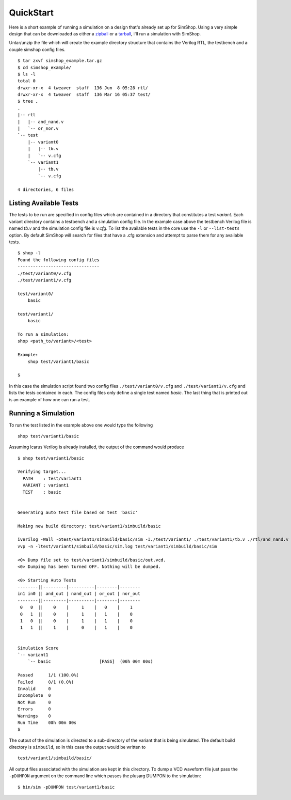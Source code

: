 .. _tarball: http://dl.dropbox.com/u/36920546/simshop_example.tar.gz
.. _zipball: http://dl.dropbox.com/u/36920546/simshop_example.zip

==========
QuickStart
==========
Here is a short example of running a simulation on a design that's already
set up for SimShop. Using a very simple design that can be downloaded as
either a zipball_ or a tarball_, 
I'll run a simulation with SimShop.

Untar/unzip the file which will create the example directory structure that
contains the Verilog RTL, the testbench and a couple simshop config files.

::
    
    $ tar zxvf simshop_example.tar.gz
    $ cd simshop_example/
    $ ls -l
    total 0
    drwxr-xr-x  4 tweaver  staff  136 Jun  8 05:28 rtl/
    drwxr-xr-x  4 tweaver  staff  136 Mar 16 05:37 test/
    $ tree .
    .
    |-- rtl
    |   |-- and_nand.v
    |   `-- or_nor.v
    `-- test
        |-- variant0
        |   |-- tb.v
        |   `-- v.cfg
        `-- variant1
            |-- tb.v
            `-- v.cfg

    4 directories, 6 files

Listing Available Tests
-----------------------
The tests to be run are specified in config files which are contained in a
directory that constitutes a test *variant*. Each variant directory contains a
testbench and a simulation config file. In the example case above the testbench
Verilog file is named *tb.v* and the simulation config file is *v.cfg*. To list
the available tests in the core use the ``-l`` or ``--list-tests`` option. By
default SimShop will search for files that have a .cfg extension and attempt to
parse them for any available tests.

::

    $ shop -l
    Found the following config files
    --------------------------------
    ./test/variant0/v.cfg
    ./test/variant1/v.cfg

    test/variant0/
        basic

    test/variant1/
        basic

    To run a simulation:
    shop <path_to/variant>/<test>

    Example:
        shop test/variant1/basic
    
    $


In this case the simulation script found two config files 
``./test/variant0/v.cfg`` and ``./test/variant1/v.cfg``
and lists the tests contained in each. The config files only define a single
test named *basic*. The last thing that is printed out is an example of how
one can run a test.


Running a Simulation
--------------------
To run the test listed in the example above one would type the following

::

    shop test/variant1/basic


Assuming Icarus Verilog is already installed, the output of the command would
produce

::

    $ shop test/variant1/basic

    Verifying target...
      PATH    : test/variant1
      VARIANT : variant1
      TEST    : basic


    Generating auto test file based on test 'basic'

    Making new build directory: test/variant1/simbuild/basic

    iverilog -Wall -otest/variant1/simbuild/basic/sim -I./test/variant1/ ./test/variant1/tb.v ./rtl/and_nand.v ./rtl/or_nor.v test/variant1/simbuild/basic/auto_test.v
    vvp -n -ltest/variant1/simbuild/basic/sim.log test/variant1/simbuild/basic/sim

    <0> Dump file set to test/variant1/simbuild/basic/out.vcd.
    <0> Dumping has been turned OFF. Nothing will be dumped.

    <0> Starting Auto Tests
    --------||---------|----------|--------|--------
    in1 in0 || and_out | nand_out | or_out | nor_out
    --------||---------|----------|--------|--------
     0   0  ||    0    |     1    |   0    |    1
     0   1  ||    0    |     1    |   1    |    0
     1   0  ||    0    |     1    |   1    |    0
     1   1  ||    1    |     0    |   1    |    0


    Simulation Score              
    `-- variant1                  
        `-- basic                   [PASS]  (00h 00m 00s)

    Passed      1/1 (100.0%)
    Failed      0/1 (0.0%)
    Invalid     0
    Incomplete  0
    Not Run     0
    Errors      0
    Warnings    0
    Run Time    00h 00m 00s
    $ 

    
The output of the simulation is directed to a sub-directory of the variant that
is being simulated.  The default build directory is ``simbuild``, so in this
case the output would be written to 
::

    test/variant1/simbuild/basic/

All output files associated with the simulation are kept in this directory.  To
dump a VCD waveform file just pass the ``-pDUMPON`` argument on the command
line which passes the plusarg DUMPON to the simulation:

::

    $ bin/sim -pDUMPON test/variant1/basic
